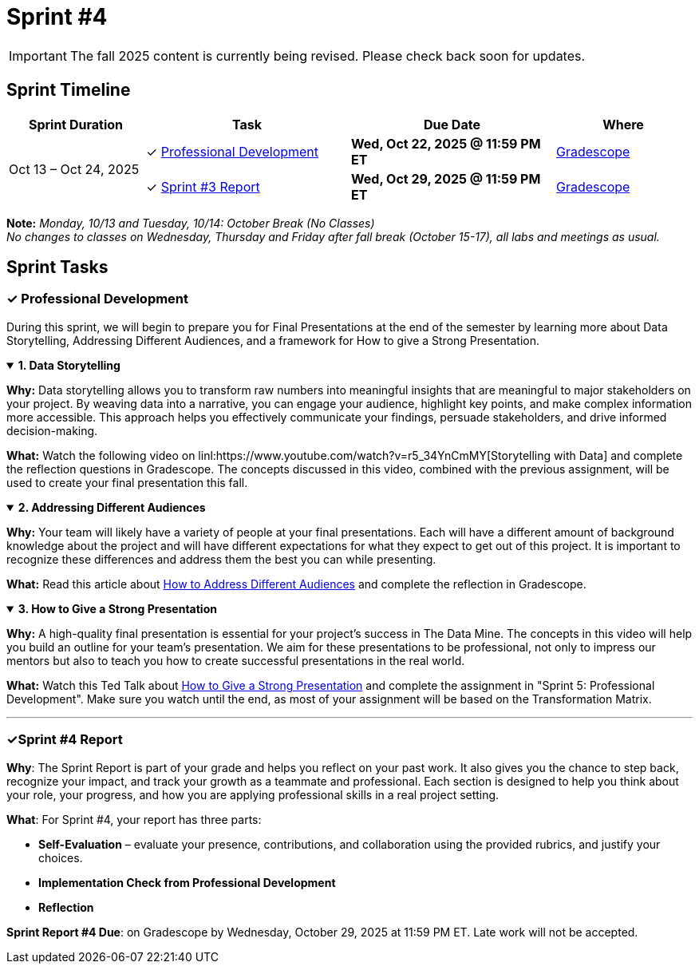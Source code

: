 = Sprint #4

[IMPORTANT]
====
The fall 2025 content is currently being revised. Please check back soon for updates. 
====

== Sprint Timeline

[cols="2,3,3,2", options="header"]
|===
| Sprint Duration | Task | Due Date | Where

.3+| Oct 13 – Oct 24, 2025

| ✓ <<professional-development, Professional Development>>
| **Wed, Oct 22, 2025 @ 11:59 PM ET**
| link:https://www.gradescope.com/[Gradescope]

| ✓ <<sprint4-report, Sprint #3 Report>>
| **Wed, Oct 29, 2025 @ 11:59 PM ET**
| link:https://www.gradescope.com/[Gradescope]
|===
**Note:** _Monday, 10/13 and Tuesday, 10/14: October Break (No Classes)_ +
_No changes to classes on Wednesday, Thursday and Friday after fall break (October 15-17), all labs and meetings as usual._

== Sprint Tasks

[[professional-development]]
=== &#10003; Professional Development
During this sprint, we will begin to prepare you for Final Presentations at the end of the semester by learning more about Data Storytelling, Addressing Different Audiences, and a framework for How to give a Strong Presentation.


.**1. Data Storytelling**
[%collapsible%open]
====
*Why:* Data storytelling allows you to transform raw numbers into meaningful insights that are meaningful to major stakeholders on your project. By weaving data into a narrative, you can engage your audience, highlight key points, and make complex information more accessible. This approach helps you effectively communicate your findings, persuade stakeholders, and drive informed decision-making.

*What:* Watch the following video on linl:https://www.youtube.com/watch?v=r5_34YnCmMY[Storytelling with Data] and complete the reflection questions in Gradescope. The concepts discussed in this video, combined with the previous assignment, will be used to create your final presentation this fall.
====

.**2. Addressing Different Audiences**
[%collapsible%open]
====
*Why:* Your team will likely have a variety of people at your final presentations. Each will have a different amount of background knowledge about the project and will have different expectations for what they expect to get out of this project. It is important to recognize these differences and address them the best you can while presenting. 

*What:* Read this article about link:https://www.quanthub.com/how-to-identify-your-audience-for-impactful-data-storytelling/[How to Address Different Audiences] and complete the reflection in Gradescope.
====

.**3. How to Give a Strong Presentation**
[%collapsible%open]
====
*Why:* A high-quality final presentation is essential for your project's success in The Data Mine. The concepts in this video will help you build an outline for your team's presentation. We aim for these presentations to be professional, not only to impress our mentors but also to teach you how to create successful presentations in the real world.

*What:* Watch this Ted Talk about link:https://www.youtube.com/watch?v=yoD8RMq2OkU[How to Give a Strong Presentation] and complete the assignment in "Sprint 5: Professional Development". Make sure you watch until the end, as most of your assignment will be based on the Transformation Matrix.
====
'''
[[sprint4-report]]
=== &#10003;Sprint #4 Report
**Why**: The Sprint Report is part of your grade and helps you reflect on your past work. It also gives you the chance to step back, recognize your impact, and track your growth as a teammate and professional.  Each section is designed to help you think about your role, your progress, and how you are applying professional skills in a real project setting.


**What**: For Sprint #4, your report has three parts:

- **Self-Evaluation** – evaluate your presence, contributions, and collaboration using the provided rubrics, and justify your choices.
 - **Implementation Check from Professional Development** 
- **Reflection** 

**Sprint Report #4 Due**: on Gradescope by Wednesday, October 29, 2025 at 11:59 PM ET. Late work will not be accepted. 
